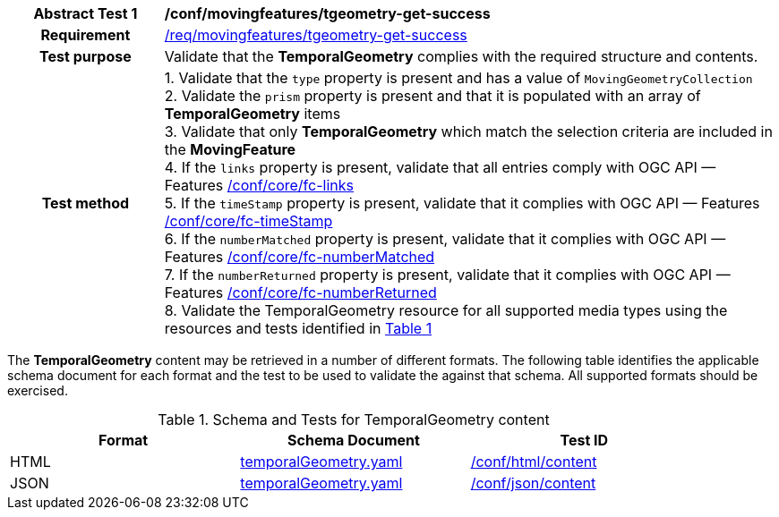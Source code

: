 [[conf_mf_tgeometry_get_success]]
[cols=">20h,<80d",width="100%"]
|===
|*Abstract Test {counter:conf-id}* |*/conf/movingfeatures/tgeometry-get-success*
|Requirement    | <<req_mf-tgeometry-response-get, /req/movingfeatures/tgeometry-get-success>>
|Test purpose   | Validate that the *TemporalGeometry* complies with the required structure and contents.
|Test method    |
1. Validate that the `type` property is present and has a value of `MovingGeometryCollection` +
2. Validate the `prism` property is present and that it is populated with an array of *TemporalGeometry* items +
3. Validate that only *TemporalGeometry* which match the selection criteria are included in the *MovingFeature* +
4. If the `links` property is present, validate that all entries comply with OGC API — Features link:https://docs.opengeospatial.org/is/17-069r4/17-069r4.html#ats_core_fc-links[/conf/core/fc-links] +
5. If the `timeStamp` property is present, validate that it complies with OGC API — Features link:https://docs.opengeospatial.org/is/17-069r4/17-069r4.html#ats_core_fc-timeStamp[/conf/core/fc-timeStamp] +
6. If the `numberMatched` property is present, validate that it complies with OGC API — Features link:https://docs.opengeospatial.org/is/17-069r4/17-069r4.html#ats_core_fc-numberMatched[/conf/core/fc-numberMatched] +
7. If the `numberReturned` property is present, validate that it complies with OGC API — Features link:https://docs.opengeospatial.org/is/17-069r4/17-069r4.html#ats_core_fc-numberReturned[/conf/core/fc-numberReturned] +
8. Validate the TemporalGeometry resource for all supported media types using the resources and tests identified in <<temporalgeometry-schema>>
|===

The *TemporalGeometry* content may be retrieved in a number of different formats. The following table identifies the applicable schema document for each format and the test to be used to validate the against that schema. All supported formats should be exercised.

[[temporalgeometry-schema]]
[reftext='{table-caption} {counter:table-num}']
.Schema and Tests for TemporalGeometry content
[width="90%",cols="3",options="header"]
|===
|Format |Schema Document |Test ID
|HTML |<<tgeometry-schema, temporalGeometry.yaml>>|link:https://docs.ogc.org/is/19-072/19-072.html#ats_html_content[/conf/html/content]
|JSON |<<tgeometry-schema, temporalGeometry.yaml>>|link:https://docs.ogc.org/is/19-072/19-072.html#ats_json_content[/conf/json/content]
|===